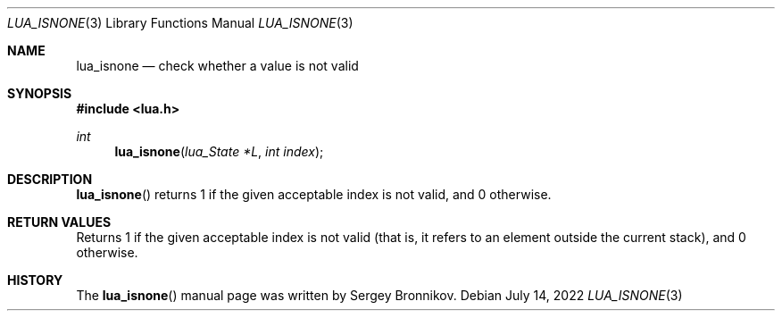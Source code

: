 .Dd $Mdocdate: July 14 2022 $
.Dt LUA_ISNONE 3
.Os
.Sh NAME
.Nm lua_isnone
.Nd check whether a value is not valid
.Sh SYNOPSIS
.In lua.h
.Ft int
.Fn lua_isnone "lua_State *L" "int index"
.Sh DESCRIPTION
.Fn lua_isnone
returns 1 if the given acceptable index is not valid, and 0 otherwise.
.Sh RETURN VALUES
Returns 1 if the given acceptable index is not valid (that is, it refers to an
element outside the current stack), and 0 otherwise.
.Sh HISTORY
The
.Fn lua_isnone
manual page was written by Sergey Bronnikov.
